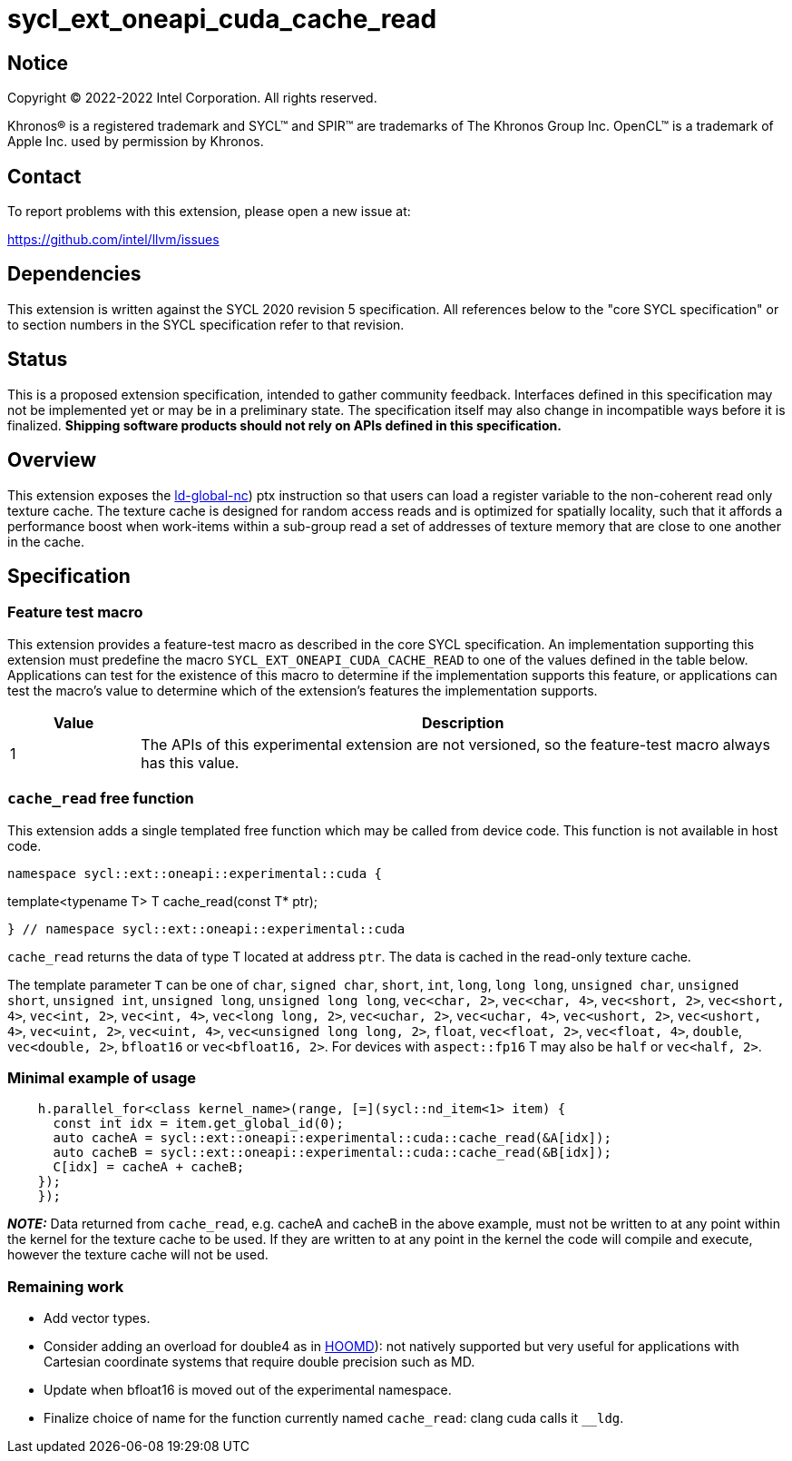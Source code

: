 = sycl_ext_oneapi_cuda_cache_read

:source-highlighter: coderay
:coderay-linenums-mode: table

// This section needs to be after the document title.
:doctype: book
:toc2:
:toc: left
:encoding: utf-8
:lang: en
:dpcpp: pass:[DPC++]

// Set the default source code type in this document to C++,
// for syntax highlighting purposes.  This is needed because
// docbook uses c++ and html5 uses cpp.
:language: {basebackend@docbook:c++:cpp}


== Notice

[%hardbreaks]
Copyright (C) 2022-2022 Intel Corporation.  All rights reserved.

Khronos(R) is a registered trademark and SYCL(TM) and SPIR(TM) are trademarks
of The Khronos Group Inc.  OpenCL(TM) is a trademark of Apple Inc. used by
permission by Khronos.


== Contact

To report problems with this extension, please open a new issue at:

https://github.com/intel/llvm/issues


== Dependencies

This extension is written against the SYCL 2020 revision 5 specification.  All
references below to the "core SYCL specification" or to section numbers in the
SYCL specification refer to that revision.


== Status

This is a proposed extension specification, intended to gather community
feedback.  Interfaces defined in this specification may not be implemented yet
or may be in a preliminary state.  The specification itself may also change in
incompatible ways before it is finalized.  *Shipping software products should
not rely on APIs defined in this specification.*


== Overview

This extension exposes the https://docs.nvidia.com/cuda/parallel-thread-execution/index.html#data-movement-and-conversion-instructions-ld-global-nc([ld-global-nc]) ptx instruction so that users can load a register variable to the non-coherent read only texture cache. The texture cache is designed for random access reads and is optimized for spatially locality, such that it affords a performance boost when work-items within a sub-group read a set of addresses of texture memory that are close to one another in the cache.

== Specification

=== Feature test macro

This extension provides a feature-test macro as described in the core SYCL
specification.  An implementation supporting this extension must predefine the
macro `SYCL_EXT_ONEAPI_CUDA_CACHE_READ` to one of the values defined in the table
below.  Applications can test for the existence of this macro to determine if
the implementation supports this feature, or applications can test the macro's
value to determine which of the extension's features the implementation
supports.

[%header,cols="1,5"]
|===
|Value
|Description

|1
|The APIs of this experimental extension are not versioned, so the
 feature-test macro always has this value.
|===

=== `cache_read` free function

This extension adds a single templated free function which may be called from device
code. This function is not available in host code.

```
namespace sycl::ext::oneapi::experimental::cuda {

```
template<typename T>
T cache_read(const T* ptr);
```

} // namespace sycl::ext::oneapi::experimental::cuda
```

`cache_read` returns the data of type T located at address `ptr`. The data is cached in the read-only texture cache.

The template parameter `T` can be one of `char`, `signed char`, `short`, `int`, `long`, `long long`, `unsigned char`, `unsigned short`, `unsigned int`, `unsigned long`, `unsigned long long`, `vec<char, 2>`, `vec<char, 4>`, `vec<short, 2>`, `vec<short, 4>`, `vec<int, 2>`, `vec<int, 4>`, `vec<long long, 2>`, `vec<uchar, 2>`, `vec<uchar, 4>`, `vec<ushort, 2>`, `vec<ushort, 4>`, `vec<uint, 2>`, `vec<uint, 4>`, `vec<unsigned long long, 2>`, `float`, `vec<float, 2>`, `vec<float, 4>`, `double`, `vec<double, 2>`, `bfloat16` or `vec<bfloat16, 2>`. For devices with `aspect::fp16` T may also be `half` or `vec<half, 2>`.

=== Minimal example of usage

```
    h.parallel_for<class kernel_name>(range, [=](sycl::nd_item<1> item) {
      const int idx = item.get_global_id(0);
      auto cacheA = sycl::ext::oneapi::experimental::cuda::cache_read(&A[idx]);
      auto cacheB = sycl::ext::oneapi::experimental::cuda::cache_read(&B[idx]);
      C[idx] = cacheA + cacheB;
    });
    });
```


**_NOTE:_** Data returned from `cache_read`, e.g. cacheA and cacheB in the above example, must not be written to at any point within the kernel for the texture cache to be used. If they are written to at any point in the kernel the code will compile and execute, however the texture cache will not be used.

=== Remaining work

- Add vector types.
- Consider adding an overload for double4 as in https://github.com/glotzerlab/hoomd-blue/blob/03e25a0a17913f55094b1e880d4ed74abc252c1c/hoomd/TextureTools.h([HOOMD]): not natively supported but very useful for applications with Cartesian coordinate systems that require double precision such as MD.
- Update when bfloat16 is moved out of the experimental namespace.
- Finalize choice of name for the function currently named `cache_read`: clang cuda calls it `__ldg`.